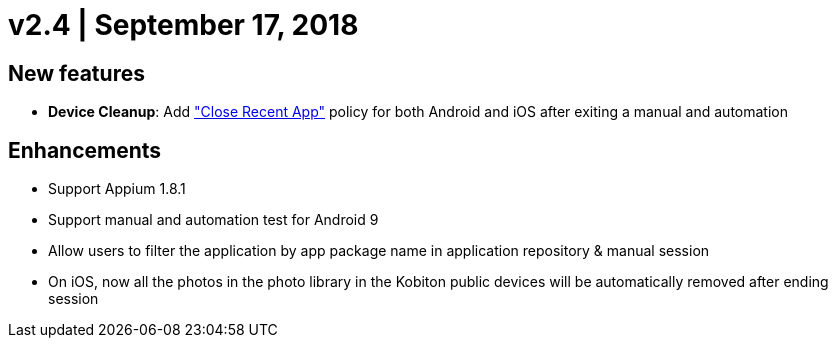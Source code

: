 = v2.4 | September 17, 2018
:navtitle: v2.4 | September 17, 2018

== New features

* *Device Cleanup*: Add https://support.kobiton.com/device-lab-management/device-cleanup-policy/how-to-config-the-cleanup-policy(global-cleanup-policy)["Close Recent App"] policy for both Android and iOS after exiting a manual and automation

== Enhancements

* Support Appium 1.8.1
* Support manual and automation test for Android 9
* Allow users to filter the application by app package name in application repository & manual session
* On iOS, now all the photos in the photo library in the Kobiton public devices will be automatically removed after ending session
